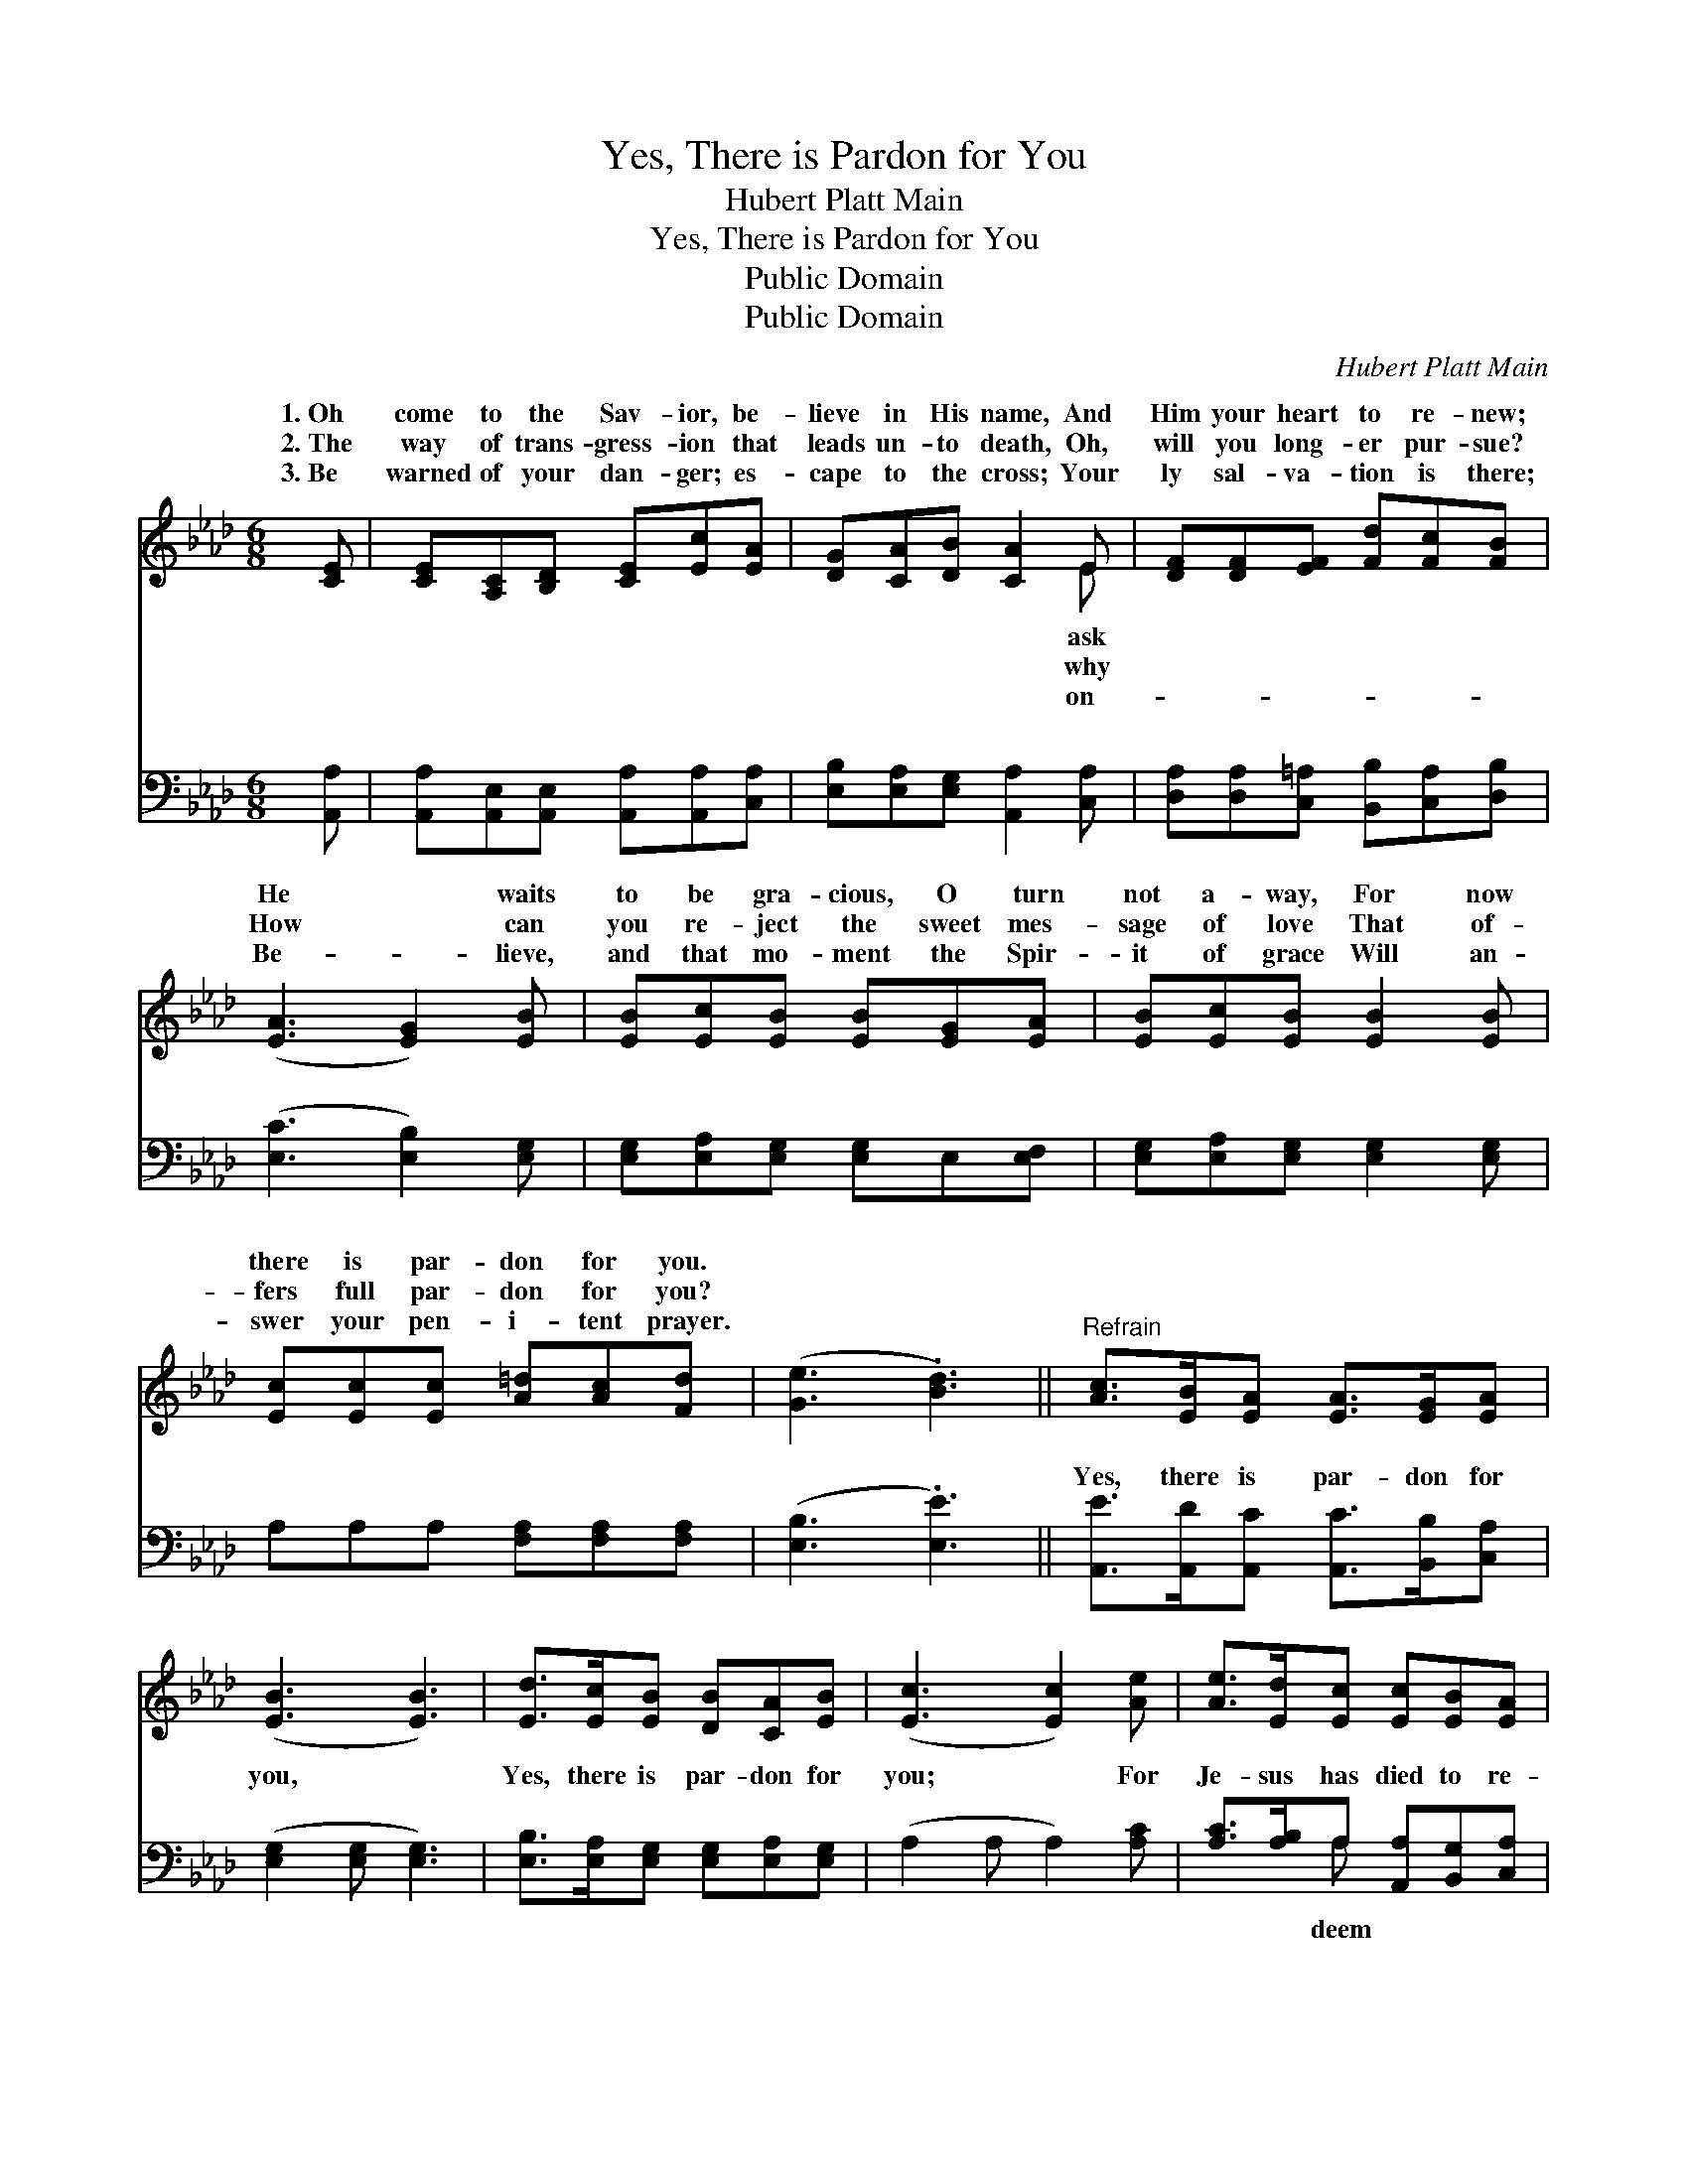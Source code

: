 X:1
T:Yes, There is Pardon for You
T:Hubert Platt Main
T:Yes, There is Pardon for You
T:Public Domain
T:Public Domain
C:Hubert Platt Main
Z:Public Domain
%%score ( 1 2 ) ( 3 4 )
L:1/8
M:6/8
K:Ab
V:1 treble 
V:2 treble 
V:3 bass 
V:4 bass 
V:1
 [CE] | [CE][A,C][B,D] [CE][Ec][EA] | [DG][CA][DB] [CA]2 E | [DF][DF][EF] [Fd][Fc][FB] | %4
w: 1.~Oh|come to the Sav- ior, be-|lieve in His name, And|Him your heart to re- new;|
w: 2.~The|way of trans- gress- ion that|leads un- to death, Oh,|will you long- er pur- sue?|
w: 3.~Be|warned of your dan- ger; es-|cape to the cross; Your|ly sal- va- tion is there;|
 ([EA]3 [EG]2) [EB] | [EB][Ec][EB] [EB][EG][EA] | [EB][Ec][EB] [EB]2 [EB] | %7
w: He * waits|to be gra- cious, O turn|not a- way, For now|
w: How * can|you re- ject the sweet mes-|sage of love That of-|
w: Be- * lieve,|and that mo- ment the Spir-|it of grace Will an-|
 [Ec][Ec][Ec] [A=d][Ac][Fd] | ([Ge]3 .[Bd]3) ||"^Refrain" [Ac]>[EB][EA] [EA]>[EG][EA] | %10
w: there is par- don for you.|||
w: fers full par- don for you?|||
w: swer your pen- i- tent prayer.|||
 ([EB]3 [EB]3) | [Ed]>[Ec][EB] [DB][CA][EB] | ([Ec]3 [Ec]2) [Ae] | [Ae]>[Ed][Ec] [Ec][EB][EA] | %14
w: ||||
w: ||||
w: ||||
 [DF]3 .[Fd]2 [Fd] | [Ec]>[DB][CA] [CA]>[DB][B,G] | [CA]4- [CA] |] %17
w: |||
w: |||
w: |||
V:2
 x | x6 | x5 E | x6 | x6 | x6 | x6 | x6 | x6 || x6 | x6 | x6 | x6 | x6 | x6 | x6 | x5 |] %17
w: ||ask|||||||||||||||
w: ||why|||||||||||||||
w: ||on-|||||||||||||||
V:3
 [A,,A,] | [A,,A,][A,,E,][A,,E,] [A,,A,][A,,A,][C,A,] | [E,B,][E,A,][E,G,] [A,,A,]2 [C,A,] | %3
w: ~|~ ~ ~ ~ ~ ~|~ ~ ~ ~ ~|
 [D,A,][D,A,][C,=A,] [B,,B,][C,A,][D,B,] | ([E,C]3 [E,B,]2) [E,G,] | %5
w: ~ ~ ~ ~ ~ ~|~ * ~|
 [E,G,][E,A,][E,G,] [E,G,]E,[E,F,] | [E,G,][E,A,][E,G,] [E,G,]2 [E,G,] | %7
w: ~ ~ ~ ~ ~ ~|~ ~ ~ ~ ~|
 A,A,A, [F,A,][F,A,][F,A,] | ([E,B,]3 .[E,E]3) || [A,,E]>[A,,D][A,,C] [A,,C]>[B,,B,][C,A,] | %10
w: ~ ~ ~ ~ ~ ~|~ *|Yes, there is par- don for|
 ([E,G,]2 [E,G,] [E,G,]3) | [E,B,]>[E,A,][E,G,] [E,G,][E,A,][E,G,] | (A,2 A, A,2) [A,C] | %13
w: you, * *|Yes, there is par- don for|you; * * For|
 [A,C]>[A,B,]A, [A,,A,][B,,G,][C,A,] | [D,A,]3 .[D,A,]2 [D,A,] | [E,A,]>E,E, E,>E,E, | %16
w: Je- sus has died to re-|you, And of-|fers full par- don to you.|
 [A,,E,]4- [A,,E,] |] %17
w: |
V:4
 x | x6 | x6 | x6 | x6 | x6 | x6 | x6 | x6 || x6 | x6 | x6 | x6 | x2 A, x3 | x6 | %15
w: |||||||||||||deem||
 x3/2 E,/E, E,>E,E, | x5 |] %17
w: ||

